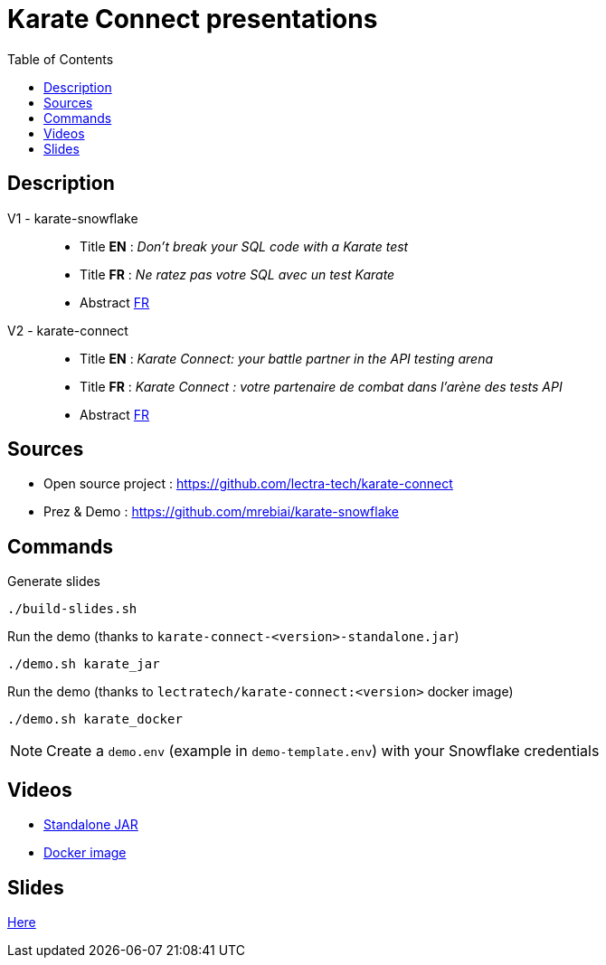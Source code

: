 = Karate Connect presentations
:icons: font
:toc: left

== Description
V1 - karate-snowflake::
* Title *EN* : _Don't break your SQL code with a Karate test_
* Title *FR* : _Ne ratez pas votre SQL avec un test Karate_
* Abstract link:abstractv1_fr.adoc[FR^]

V2 - karate-connect::
* Title *EN* : _Karate Connect: your battle partner in the API testing arena_
* Title *FR* : _Karate Connect : votre partenaire de combat dans l'arène des tests API_
* Abstract link:abstractv2_fr.adoc[FR^]

== Sources
* Open source project : https://github.com/lectra-tech/karate-connect[^]
* Prez & Demo : https://github.com/mrebiai/karate-snowflake[^]

== Commands
.Generate slides
[source,bash]
----
./build-slides.sh
----

.Run the demo (thanks to `karate-connect-<version>-standalone.jar`)
[source,bash]
----
./demo.sh karate_jar
----

.Run the demo (thanks to `lectratech/karate-connect:<version>` docker image)
[source,bash]
----
./demo.sh karate_docker
----

NOTE: Create a `demo.env` (example in `demo-template.env`) with your Snowflake credentials

== Videos
* https://youtu.be/cjxMum3lUw0[Standalone JAR^]
* https://youtu.be/LVF6ASgdu4s[Docker image^]


== Slides
https://mrebiai.github.io/karate-snowflake/#_slides[Here^]
